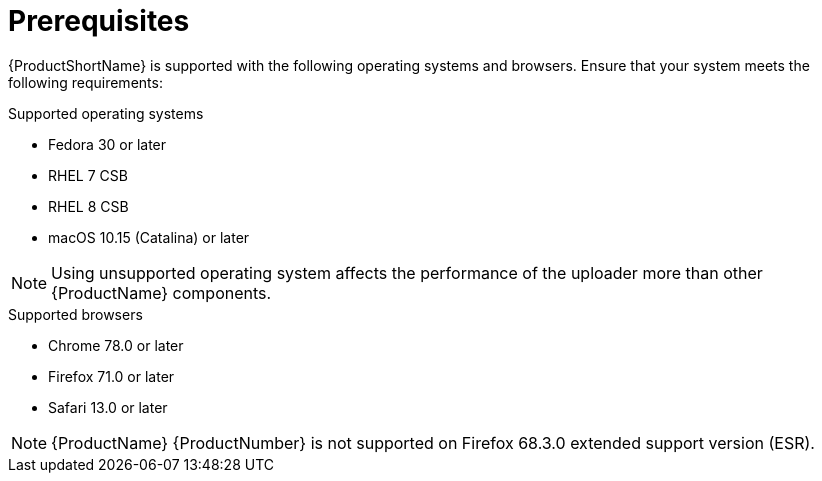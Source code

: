 // Module included in the following assemblies:
//
// <List assemblies here, each on a new line>

// Base the file name and the ID on the module title. For example:
// * file name: ref_prerequisites.adoc
// * ID: [id='ref_prerequisites_{context}']
// * Title: = Prerequisites

// The ID is used as an anchor for linking to the module. Avoid changing it after the module has been published to ensure existing links are not broken.
[id='ref_prerequisites_{context}']
= Prerequisites

[role="_abstract"]
{ProductShortName} is supported with the following operating systems and browsers. Ensure that your system meets the following requirements:

.Supported operating systems

* Fedora 30 or later
* RHEL 7 CSB
* RHEL 8 CSB
* macOS 10.15 (Catalina) or later

[NOTE]
====
Using unsupported operating system affects the performance of the uploader more than other {ProductName} components.
====

.Supported browsers

* Chrome 78.0 or later
* Firefox 71.0 or later
* Safari 13.0 or later

[NOTE]
====
{ProductName} {ProductNumber} is not supported on Firefox 68.3.0 extended support version (ESR).
====
